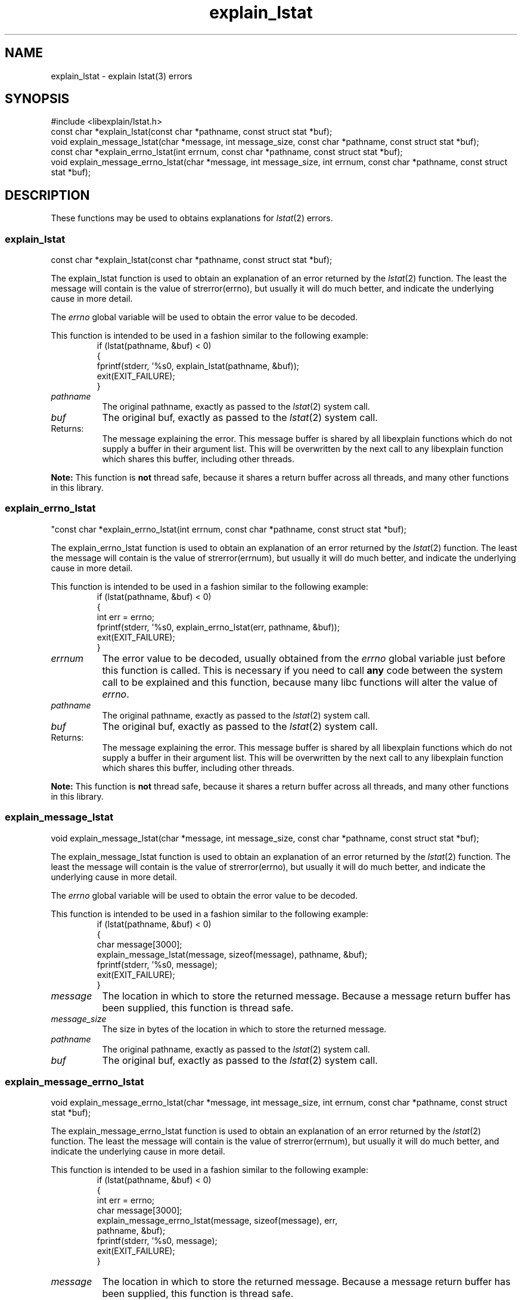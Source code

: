 .\"
.\" libexplain - Explain errno values returned by libc functions
.\" Copyright (C) 2008, 2009 Peter Miller
.\" Written by Peter Miller <pmiller@opensource.org.au>
.\"
.\" This program is free software; you can redistribute it and/or modify
.\" it under the terms of the GNU General Public License as published by
.\" the Free Software Foundation; either version 3 of the License, or
.\" (at your option) any later version.
.\"
.\" This program is distributed in the hope that it will be useful,
.\" but WITHOUT ANY WARRANTY; without even the implied warranty of
.\" MERCHANTABILITY or FITNESS FOR A PARTICULAR PURPOSE.  See the GNU
.\" General Public License for more details.
.\"
.\" You should have received a copy of the GNU General Public License
.\" along with this program. If not, see <http://www.gnu.org/licenses/>.
.\"
.ds n) explain_lstat
.TH explain_lstat 3
.SH NAME
explain_lstat \- explain lstat(3) errors
.XX "explain_lstat(3)" "explain lstat(3) errors"
.SH SYNOPSIS
#include <libexplain/lstat.h>
.br
const char *explain_lstat(const char *pathname, const struct stat *buf);
.br
void explain_message_lstat(char *message, int message_size,
const char *pathname, const struct stat *buf);
.br
const char *explain_errno_lstat(int errnum, const char *pathname,
const struct stat *buf);
.br
void explain_message_errno_lstat(char *message, int message_size,
int errnum, const char *pathname, const struct stat *buf);
.SH DESCRIPTION
These functions may be used to obtains explanations for
\f[I]lstat\fP(2) errors.
.\" ------------------------------------------------------------------------
.SS explain_lstat
const char *explain_lstat(const char *pathname, const struct stat *buf);
.PP
The explain_lstat function is used to obtain an explanation of an
error returned by the \f[I]lstat\fP(2) function.  The least the message
will contain is the value of \f[CW]strerror(errno)\fP, but usually it
will do much better, and indicate the underlying cause in more detail.
.PP
The \f[I]errno\fP global variable will be used to obtain the error value
to be decoded.
.PP
This function is intended to be used in a fashion similar to the
following example:
.RS
.ft CW
.nf
if (lstat(pathname, &buf) < 0)
{
    fprintf(stderr, '%s\n', explain_lstat(pathname, &buf));
    exit(EXIT_FAILURE);
}
.fi
.ft R
.RE
.TP 8n
\f[I]pathname\fP
The original pathname, exactly as passed to the \f[I]lstat\fP(2) system call.
.TP 8n
\f[I]buf\fP
The original buf, exactly as passed to the \f[I]lstat\fP(2) system call.
.TP 8n
Returns:
The message explaining the error.  This message buffer is shared by all
libexplain functions which do not supply a buffer in their argument
list.  This will be overwritten by the next call to any libexplain
function which shares this buffer, including other threads.
.PP
\f[B]Note:\fP
This function is \f[B]not\fP thread safe, because it shares a return
buffer across all threads, and many other functions in this library.
.\" ------------------------------------------------------------------------
.SS explain_errno_lstat
"const char *explain_errno_lstat(int errnum, const char *pathname,
const struct stat *buf);
.PP
The explain_errno_lstat function is used to obtain an explanation
of an error returned by the \f[I]lstat\fP(2) function.  The least the
message will contain is the value of \f[CW]strerror(errnum)\fP, but
usually it will do much better, and indicate the underlying cause in
more detail.
.PP
This function is intended to be used in a fashion similar to the
following example:
.RS
.ft CW
.nf
if (lstat(pathname, &buf) < 0)
{
    int err = errno;
    fprintf(stderr, '%s\n', explain_errno_lstat(err, pathname, &buf));
    exit(EXIT_FAILURE);
}
.fi
.ft R
.RE
.TP 8n
\f[I]errnum\fP
The error value to be decoded, usually obtained from the \f[I]errno\fP
global variable just before this function is called.  This is necessary
if you need to call \f[B]any\fP code between the system call to be
explained and this function, because many libc functions will alter the
value of \f[I]errno\fP.
.TP 8n
\f[I]pathname\fP
The original pathname, exactly as passed to the \f[I]lstat\fP(2) system call.
.TP 8n
\f[I]buf\fP
The original buf, exactly as passed to the \f[I]lstat\fP(2) system call.
.TP 8n
Returns:
The message explaining the error.  This message buffer is shared by all
libexplain functions which do not supply a buffer in their argument
list.  This will be overwritten by the next call to any libexplain
function which shares this buffer, including other threads.
.PP
\f[B]Note:\fP
This function is \f[B]not\fP thread safe, because it shares a return
buffer across all threads, and many other functions in this library.
.\" ------------------------------------------------------------------------
.SS explain_message_lstat
void explain_message_lstat(char *message, int message_size,
const char *pathname, const struct stat *buf);
.PP
The explain_message_lstat function is used to obtain an explanation
of an error returned by the \f[I]lstat\fP(2) function. The least the
message will contain is the value of \f[CW]strerror(errno)\fP, but
usually it will do much better, and indicate the underlying cause in
more detail.
.PP
The \f[I]errno\fP global variable will be used to obtain the error value
to be decoded.
.PP
This function is intended to be used in a fashion similar to the
following example:
.RS
.ft CW
.nf
if (lstat(pathname, &buf) < 0)
{
    char message[3000];
    explain_message_lstat(message, sizeof(message), pathname, &buf);
    fprintf(stderr, '%s\n', message);
    exit(EXIT_FAILURE);
}
.fi
.ft R
.RE
.TP 8n
\f[I]message\fP
The location in which to store the returned message.  Because a message
return buffer has been supplied, this function is thread safe.
.TP 8n
\f[I]message_size\fP
The size in bytes of the location in which to store the returned message.
.TP 8n
\f[I]pathname\fP
The original pathname, exactly as passed to the \f[I]lstat\fP(2) system call.
.TP 8n
\f[I]buf\fP
The original buf, exactly as passed to the \f[I]lstat\fP(2) system call.
.\" ------------------------------------------------------------------------
.SS explain_message_errno_lstat
void explain_message_errno_lstat(char *message, int message_size,
int errnum, const char *pathname, const struct stat *buf);
.PP
The explain_message_errno_lstat function is used to obtain
an explanation of an error returned by the \f[I]lstat\fP(2)
function.  The least the message will contain is the value of
\f[CW]strerror(errnum)\fP, but usually it will do much better, and
indicate the underlying cause in more detail.
.PP
This function is intended to be used in a fashion similar to the
following example:
.RS
.ft CW
.nf
if (lstat(pathname, &buf) < 0)
{
    int err = errno;
    char message[3000];
    explain_message_errno_lstat(message, sizeof(message), err,
        pathname, &buf);
    fprintf(stderr, '%s\n', message);
    exit(EXIT_FAILURE);
}
.fi
.ft R
.RE
.TP 8n
\f[I]message\fP
The location in which to store the returned message.  Because a message
return buffer has been supplied, this function is thread safe.
.TP 8n
\f[I]message_size\fP
The size in bytes of the location in which to store the returned message.
.TP 8n
\f[I]errnum\fP
The error value to be decoded, usually obtained from the \f[I]errno\fP
global variable just before this function is called.  This is necessary
if you need to call \f[B]any\fP code between the system call to be
explained and this function, because many libc functions will alter the
value of \f[I]errno\fP.
.TP 8n
\f[I]pathname\fP
The original pathname, exactly as passed to the \f[I]lstat\fP(2) system call.
.TP 8n
\f[I]buf\fP
The original buf, exactly as passed to the \f[I]lstat\fP(2) system call.
.\" ------------------------------------------------------------------------
.SH COPYRIGHT
.if n .ds C) (C)
.if t .ds C) \(co
libexplain version \*(v)
.br
Copyright \*(C) 2008 Peter Miller
.SH AUTHOR
Written by Peter Miller <pmiller@opensource.org.au>
